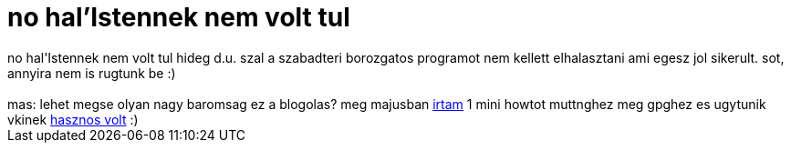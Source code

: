 = no hal'Istennek nem volt tul

:slug: no_hal_istennek_nem_volt_tul
:category: regi
:tags: hu
:date: 2006-10-21T01:44:49Z
++++
no hal'Istennek nem volt tul hideg d.u. szal a szabadteri borozgatos programot nem kellett elhalasztani ami egesz jol sikerult. sot, annyira nem is rugtunk be :)<br><br>mas: lehet megse olyan nagy baromsag ez a blogolas? meg majusban <a href="http://blogs.frugalware.org/vmiklos/2006/05/15/p202" target="_self">irtam</a> 1 mini howtot muttnghez meg gpghez es ugytunik vkinek <a href="http://blogs.frugalware.org/vmiklos/2006/05/15/p202#c779" target="_self">hasznos volt</a> :)
++++
